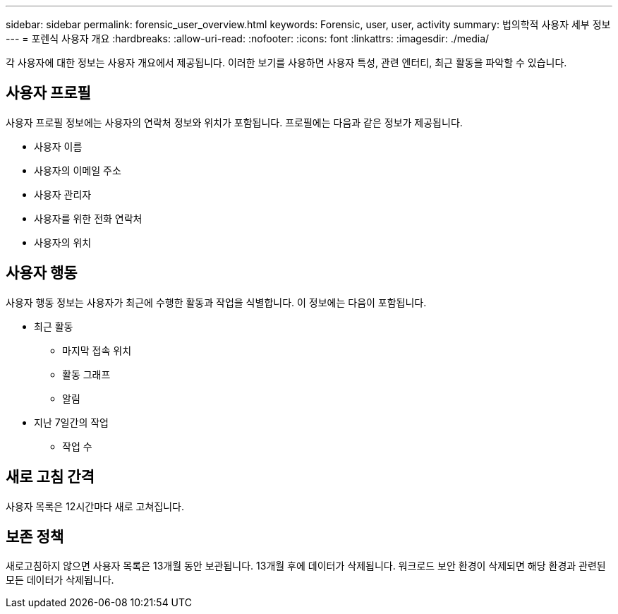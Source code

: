 ---
sidebar: sidebar 
permalink: forensic_user_overview.html 
keywords: Forensic, user, user, activity 
summary: 법의학적 사용자 세부 정보 
---
= 포렌식 사용자 개요
:hardbreaks:
:allow-uri-read: 
:nofooter: 
:icons: font
:linkattrs: 
:imagesdir: ./media/


[role="lead"]
각 사용자에 대한 정보는 사용자 개요에서 제공됩니다.  이러한 보기를 사용하면 사용자 특성, 관련 엔터티, 최근 활동을 파악할 수 있습니다.



== 사용자 프로필

사용자 프로필 정보에는 사용자의 연락처 정보와 위치가 포함됩니다.  프로필에는 다음과 같은 정보가 제공됩니다.

* 사용자 이름
* 사용자의 이메일 주소
* 사용자 관리자
* 사용자를 위한 전화 연락처
* 사용자의 위치




== 사용자 행동

사용자 행동 정보는 사용자가 최근에 수행한 활동과 작업을 식별합니다.  이 정보에는 다음이 포함됩니다.

* 최근 활동
+
** 마지막 접속 위치
** 활동 그래프
** 알림




* 지난 7일간의 작업
+
** 작업 수






== 새로 고침 간격

사용자 목록은 12시간마다 새로 고쳐집니다.



== 보존 정책

새로고침하지 않으면 사용자 목록은 13개월 동안 보관됩니다.  13개월 후에 데이터가 삭제됩니다.  워크로드 보안 환경이 삭제되면 해당 환경과 관련된 모든 데이터가 삭제됩니다.
